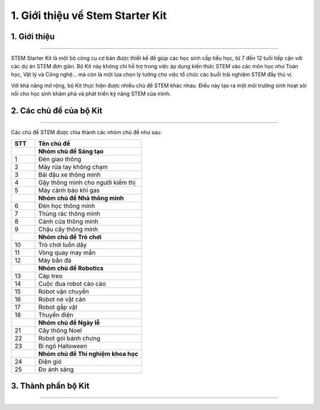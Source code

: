 1. Giới thiệu về Stem Starter Kit
========

1. Giới thiệu 
---------
----------

STEM Starter Kit là một bộ công cụ cơ bản được thiết kế để giúp các học sinh cấp tiểu học, từ 7 đến 12 tuổi tiếp cận với các dự án STEM đơn giản. Bộ Kit này không chỉ hỗ trợ trong việc áp dụng kiến thức STEM vào các môn học như Toán học, Vật lý và Công nghệ… mà còn là một lựa chọn lý tưởng cho việc tổ chức các buổi trải nghiệm STEM đầy thú vị.

Với khả năng mở rộng, bộ Kit thực hiện được nhiều chủ đề STEM khác nhau. Điều này tạo ra một môi trường sinh hoạt sôi nổi cho học sinh khám phá và phát triển kỹ năng STEM của mình.


2. Các chủ đề của bộ Kit
-----------
---------

Các chủ đề STEM được chia thành các nhóm chủ đề như sau: 

..  csv-table:: 
    :header: "STT", "Tên chủ đề"
    :widths: 10, 45

    "", "**Nhóm chủ đề Sáng tạo**"
    1, "Đèn giao thông"
    2, "Máy rửa tay không chạm"
    3, "Bãi đậu xe thông minh"
    4, "Gậy thông minh cho người kiếm thị"
    5, "Máy cảnh báo khí gas"
    "", "**Nhóm chủ đề Nhà thông minh**"
    6, "Đèn học thông minh"
    7, "Thùng rác thông minh"
    8, "Cánh cửa thông minh"
    9, "Chậu cây thông minh"
    "", "**Nhóm chủ đề Trò chơi**"
    10, "Trò chơi luồn dây"
    11, "Vòng quay may mắn"
    12, "Máy bắn đá"
    "", "**Nhóm chủ đề Robotics**"
    13, "Cáp treo"
    14, "Cuộc đua robot cào cào"
    15, "Robot vận chuyển"
    16, "Robot né vật cản"
    17, "Robot gắp vật"
    18, "Thuyền điện"
    "", "**Nhóm chủ đề Ngày lễ**"
    21, "Cây thông Noel"
    22, "Robot gói bánh chưng"
    23, "Bí ngô Halloween"
    "", "**Nhóm chủ đề Thí nghiệm khoa học**"
    24, "Điện gió"
    25, "Đo ánh sáng "

3. Thành phần bộ Kit
-----------
---------

.. image:: images/thanh_phan.png
    :scale: 100%
    :align: center 


